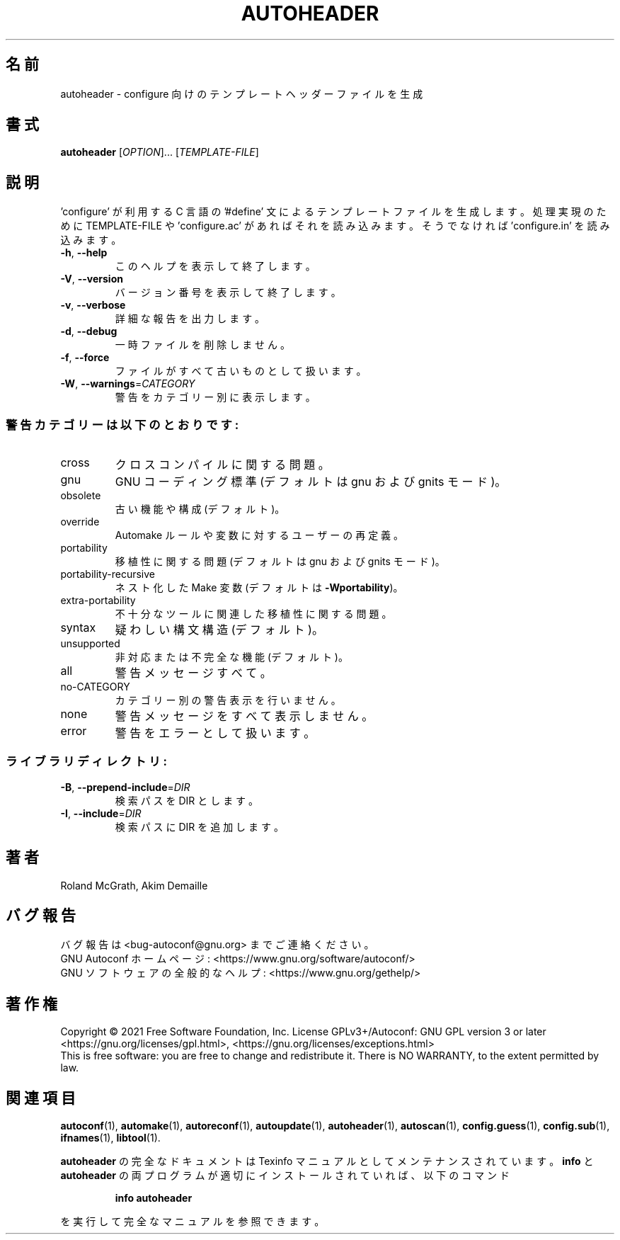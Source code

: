 .\" DO NOT MODIFY THIS FILE!  It was generated by help2man 1.47.17.
.\"*******************************************************************
.\"
.\" This file was generated with po4a. Translate the source file.
.\"
.\"*******************************************************************
.\"
.\" To be translated 2022-05-28 ribbon <ribbon@users.osdn.me>
.\"
.TH AUTOHEADER 1 2021年1月 "GNU Autoconf 2.71" ユーザーコマンド
.SH 名前
autoheader \- configure 向けのテンプレートヘッダーファイルを生成
.SH 書式
\fBautoheader\fP [\fI\,OPTION\/\fP]... [\fI\,TEMPLATE\-FILE\/\fP]
.SH 説明
\&'configure' が利用する C 言語の '#define' 文によるテンプレートファイルを生成します。処理実現のために
TEMPLATE\-FILE や 'configure.ac' があればそれを読み込みます。そうでなければ 'configure.in' を読み込みます。
.TP 
\fB\-h\fP, \fB\-\-help\fP
このヘルプを表示して終了します。
.TP 
\fB\-V\fP, \fB\-\-version\fP
バージョン番号を表示して終了します。
.TP 
\fB\-v\fP, \fB\-\-verbose\fP
詳細な報告を出力します。
.TP 
\fB\-d\fP, \fB\-\-debug\fP
一時ファイルを削除しません。
.TP 
\fB\-f\fP, \fB\-\-force\fP
ファイルがすべて古いものとして扱います。
.TP 
\fB\-W\fP, \fB\-\-warnings\fP=\fI\,CATEGORY\/\fP
警告をカテゴリー別に表示します。
.SS 警告カテゴリーは以下のとおりです:
.TP 
cross
クロスコンパイルに関する問題。
.TP 
gnu
GNU コーディング標準(デフォルトは gnu および gnits モード)。
.TP 
obsolete
古い機能や構成(デフォルト)。
.TP 
override
Automake ルールや変数に対するユーザーの再定義。
.TP 
portability
移植性に関する問題(デフォルトは gnu および gnits モード)。
.TP 
portability\-recursive
ネスト化した Make 変数(デフォルトは \fB\-Wportability\fP)。
.TP 
extra\-portability
不十分なツールに関連した移植性に関する問題。
.TP 
syntax
疑わしい構文構造(デフォルト)。
.TP 
unsupported
非対応または不完全な機能(デフォルト)。
.TP 
all
警告メッセージすべて。
.TP 
no\-CATEGORY
カテゴリー別の警告表示を行いません。
.TP 
none
警告メッセージをすべて表示しません。
.TP 
error
警告をエラーとして扱います。
.SS ライブラリディレクトリ:
.TP 
\fB\-B\fP, \fB\-\-prepend\-include\fP=\fI\,DIR\/\fP
検索パスを DIR とします。
.TP 
\fB\-I\fP, \fB\-\-include\fP=\fI\,DIR\/\fP
検索パスに DIR を追加します。
.SH 著者
Roland McGrath, Akim Demaille
.SH バグ報告
バグ報告は <bug\-autoconf@gnu.org> までご連絡ください。
.br
GNU Autoconf ホームページ: <https://www.gnu.org/software/autoconf/>
.br
GNU ソフトウェアの全般的なヘルプ: <https://www.gnu.org/gethelp/>
.SH 著作権
Copyright \(co 2021 Free Software Foundation, Inc.  License GPLv3+/Autoconf:
GNU GPL version 3 or later <https://gnu.org/licenses/gpl.html>,
<https://gnu.org/licenses/exceptions.html>
.br
This is free software: you are free to change and redistribute it.  There is
NO WARRANTY, to the extent permitted by law.
.SH 関連項目
\fBautoconf\fP(1), \fBautomake\fP(1), \fBautoreconf\fP(1), \fBautoupdate\fP(1),
\fBautoheader\fP(1), \fBautoscan\fP(1), \fBconfig.guess\fP(1), \fBconfig.sub\fP(1),
\fBifnames\fP(1), \fBlibtool\fP(1).
.PP
\fBautoheader\fP の完全なドキュメントは Texinfo マニュアルとしてメンテナンスされています。\fBinfo\fP と
\fBautoheader\fP の両プログラムが適切にインストールされていれば、以下のコマンド
.IP
\fBinfo autoheader\fP
.PP
を実行して完全なマニュアルを参照できます。

